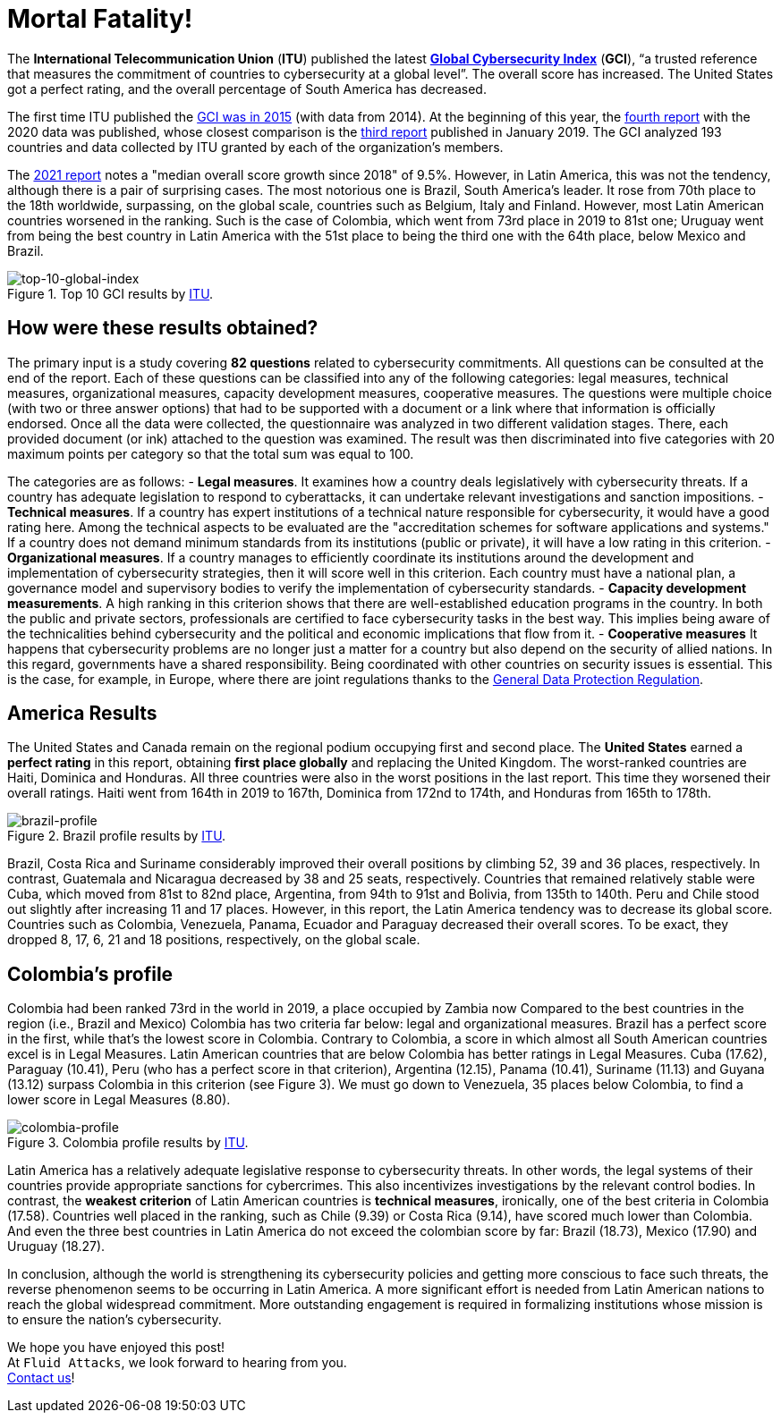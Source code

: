 :page-slug: global-cybersecurity-index/
:page-date: 2021-07-30
:page-subtitle: Latin America bombed in the Global Cybersecurity Index
:page-category: politics
:page-tags: cybersecurity, company, policies, business, vulnerability, information
:page-image: https://res.cloudinary.com/fluid-attacks/image/upload/v1627663508/blog/global-cybersecurity-index/cover-global-cybersecurity-index_bwb3ld.webp
:page-alt: Photo by Sigmund on Unsplash
:page-description: In this post, we will review some of the most striking results of the Global Cybersecurity Index. And we will see, particularly, where Latin America failed.
:page-keywords: Countries, Measures, Latin America, Global Cybersecurity Index, Cybersecurity, Ethical Hacking, Pentesting
:page-author: Felipe Zárate
:page-writer: fzarate
:name: Felipe Zárate
:about1: Cybersecurity Editor
:source: https://unsplash.com/photos/By-tZImt0Ms

= Mortal Fatality!

The *International Telecommunication Union* (*ITU*)
published the latest
link:https://www.itu.int/en/ITU-D/Cybersecurity/Pages/global-cybersecurity-index.aspx[*Global Cybersecurity Index*] (*GCI*),
“a trusted reference that measures
the commitment of countries to cybersecurity at a global level”.
The overall score has increased. The United States got a perfect rating,
and the overall percentage of South America has decreased.

The first time ITU published the
link:https://www.itu.int/pub/D-STR-SECU-2015[GCI was in 2015]
(with data from 2014).
At the beginning of this year, the
link:https://www.itu.int/epublications/publication/global-cybersecurity-index-2020/en/[fourth report]
with the 2020 data was published,
whose closest comparison is the
link:https://www.itu.int/dms_pub/itu-d/opb/str/D-STR-GCI.01-2018-PDF-E.pdf[third report]
published in January 2019.
The GCI analyzed 193 countries and data collected
by ITU granted by each of the organization's members.

The link:https://www.itu.int/epublications/publication/global-cybersecurity-index-2020/en/[2021 report]
notes a "median overall score growth since 2018" of 9.5%.
However, in Latin America, this was not the tendency,
although there is a pair of surprising cases.
The most notorious one is Brazil, South America's leader.
It rose from 70th place to the 18th worldwide,
surpassing, on the global scale,
countries such as Belgium, Italy and Finland.
However, most Latin American countries worsened in the ranking.
Such is the case of Colombia, which went from 73rd place in 2019 to 81st one;
Uruguay went from being the best country
in Latin America with the 51st place to being
the third one with the 64th place, below Mexico and Brazil.

.Top 10 GCI results by link:https://www.itu.int/epublications/publication/global-cybersecurity-index-2020/en/[ITU].
image::https://res.cloudinary.com/fluid-attacks/image/upload/v1627663502/blog/global-cybersecurity-index/top-10-global-ranking_c33eaf.webp[top-10-global-index]

== How were these results obtained?
The primary input is a study covering *82 questions*
related to cybersecurity commitments.
All questions can be consulted at the end of the report.
Each of these questions can be classified into any of the following categories:
legal measures, technical measures,
organizational measures, capacity development measures, cooperative measures.
The questions were multiple choice
(with two or three answer options)
that had to be supported with a document or a
link where that information is officially endorsed.
Once all the data were collected,
the questionnaire was analyzed in two different validation stages.
There, each provided document (or ink) attached to the question was examined.
The result was then discriminated into five categories
with 20 maximum points per category so that the total sum was equal to 100.

The categories are as follows:
- *Legal measures*. It examines how a country deals
legislatively with cybersecurity threats.
If a country has adequate legislation to respond to cyberattacks,
it can undertake relevant investigations and sanction impositions.
- *Technical measures*. If a country has expert institutions
of a technical nature responsible for cybersecurity,
it would have a good rating here.
Among the technical aspects to be evaluated are the
"accreditation schemes for software applications and systems."
If a country does not demand minimum standards
from its institutions (public or private),
it will have a low rating in this criterion.
- *Organizational measures*. If a country manages to efficiently coordinate
its institutions around the development and
implementation of cybersecurity strategies,
then it will score well in this criterion.
Each country must have a national plan,
a governance model and supervisory bodies
to verify the implementation of cybersecurity standards.
- *Capacity development measurements*. A high ranking in this criterion shows
that there are well-established education programs in the country.
In both the public and private sectors,
professionals are certified to face cybersecurity tasks in the best way.
This implies being aware of the technicalities behind cybersecurity
and the political and economic implications that flow from it.
- *Cooperative measures* It happens that cybersecurity problems
are no longer just a matter for a country
but also depend on the security of allied nations.
In this regard, governments have a shared responsibility.
Being coordinated with other countries on security issues is essential.
This is the case, for example, in Europe,
where there are joint regulations thanks to the
link:../gdpr-compliance/[General Data Protection Regulation].

== America Results
The United States and Canada remain on
the regional podium occupying first and second place.
The *United States* earned a *perfect rating* in this report,
obtaining *first place globally* and replacing the United Kingdom.
The worst-ranked countries are Haiti, Dominica and Honduras.
All three countries were also in the worst positions in the last report.
This time they worsened their overall ratings.
Haiti went from 164th in 2019 to 167th,
Dominica from 172nd to 174th, and Honduras from 165th to 178th.

.Brazil profile results by link:https://www.itu.int/epublications/publication/global-cybersecurity-index-2020/en/[ITU].
image::https://res.cloudinary.com/fluid-attacks/image/upload/v1627663578/blog/global-cybersecurity-index/brazil_l36yrn.webp[brazil-profile]

Brazil, Costa Rica and Suriname considerably
improved their overall positions
by climbing 52, 39 and 36 places, respectively.
In contrast, Guatemala and Nicaragua decreased by 38 and 25 seats,
respectively.
Countries that remained relatively stable were Cuba,
which moved from 81st to 82nd place,
Argentina, from 94th to 91st and Bolivia, from 135th to 140th.
Peru and Chile stood out slightly after increasing 11 and 17 places.
However, in this report,
the Latin America tendency was to decrease its global score.
Countries such as Colombia, Venezuela, Panama, Ecuador
and Paraguay decreased their overall scores.
To be exact, they dropped 8, 17, 6, 21 and 18 positions, respectively,
on the global scale.

== Colombia's profile
Colombia had been ranked 73rd in the world in 2019,
a place occupied by Zambia now
Compared to the best countries in the region
(i.e., Brazil and Mexico) Colombia has two criteria far below:
legal and organizational measures.
Brazil has a perfect score in the first,
while that's the lowest score in Colombia. Contrary to Colombia,
a score in which almost all South American countries
excel is in Legal Measures.
Latin American countries
that are below Colombia has better ratings in Legal Measures.
Cuba (17.62), Paraguay (10.41),
Peru (who has a perfect score in that criterion),
Argentina (12.15),
Panama (10.41), Suriname (11.13) and Guyana (13.12)
surpass Colombia in this criterion (see Figure 3).
We must go down to Venezuela,
35 places below Colombia, to find a lower score in Legal Measures (8.80).

.Colombia profile results by link:https://www.itu.int/epublications/publication/global-cybersecurity-index-2020/en/[ITU].
image::https://res.cloudinary.com/fluid-attacks/image/upload/v1627663577/blog/global-cybersecurity-index/colombia_mdjqh7.webp[colombia-profile]

Latin America has a relatively adequate legislative response
to cybersecurity threats.
In other words, the legal systems of their countries
provide appropriate sanctions for cybercrimes.
This also incentivizes investigations by the relevant control bodies.
In contrast, the *weakest criterion* of Latin American countries is
*technical measures*,
ironically, one of the best criteria in Colombia (17.58).
Countries well placed in the ranking, such as Chile (9.39)
or Costa Rica (9.14), have scored much lower than Colombia.
And even the three best countries in Latin America do not exceed
the colombian score by far:
Brazil (18.73), Mexico (17.90) and Uruguay (18.27).

In conclusion, although the world is strengthening
its cybersecurity policies and getting more conscious to face such threats,
the reverse phenomenon seems to be occurring in Latin America.
A more significant effort is needed from Latin American nations
to reach the global widespread commitment.
More outstanding engagement is required
in formalizing institutions whose mission
is to ensure the nation's cybersecurity.

We hope you have enjoyed this post! +
At `Fluid Attacks`, we look forward to hearing from you. +
link:../../contact-us/[Contact us]!
